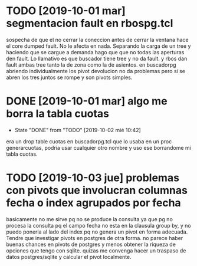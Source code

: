 * TODO [2019-10-01 mar] segmentacion fault en rbospg.tcl
sospecha de que el no cerrar la coneccion antes de cerrar la ventana
hace el core dumped fault.
No le afecta en nada.
Separando la carga de un tree y haciendo que se cargue a demanda hago
que que no todas las aperturas den fault.
Lo llamativo es que buscador tiene tree y no da fault.
y rbos dan fault ambas tree tanto la de zona como la de asientos.
en buscadorpg abriendo individualmente los pivot devolucion no da
problemas pero si se abren los tres juntos se rompe y son pivots
simples.

* DONE [2019-10-01 mar] algo me borra la tabla cuotas 
- State "DONE"       from "TODO"       [2019-10-02 mié 10:42]
era un drop table cuotas en buscadorpg.tcl que lo usaba en un proc
generarcuotas, podria usar cualquier otro nombre y uso ese borrandome
mi tabla cuotas.
* TODO [2019-10-03 jue] problemas con pivots que involucran columnas fecha o index agrupados por fecha
basicamente no me sirve pq no se produce la consulta ya que pg no
procesa la consulta pq el campo fecha no esta en la clausula group by,
y no puedo ponerla al lado del index pq no genera un pivot en forma
adecuada.
Tendre que investigar pivots en postgres de otra forma.
no parece haber buenas chances en pivots de postgres y menos obtener
la riqueza de opciones que tengo con sqlite. quizas me convenga hacer
un traspaso de datos postgres/sqlite y calcular el pivot localmente.


